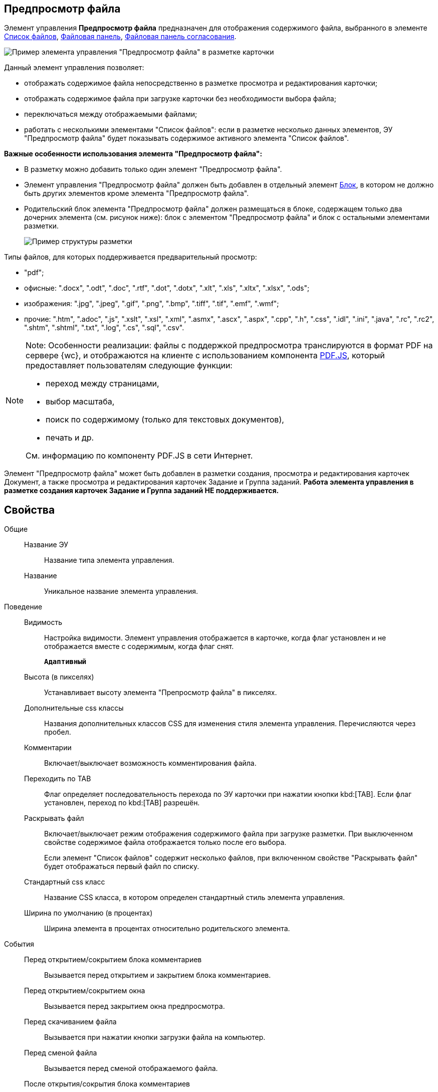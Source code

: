 
== Предпросмотр файла

Элемент управления *Предпросмотр файла* предназначен для отображения содержимого файла, выбранного в элементе xref:Control_filelist.adoc[Список файлов], xref:Control_taskCardFilePanel.adoc[Файловая панель], xref:approvalFilePanel.adoc[Файловая панель согласования].

image::controls_filepreview_sample.png[Пример элемента управления "Предпросмотр файла" в разметке карточки]

Данный элемент управления позволяет:

* отображать содержимое файла непосредственно в разметке просмотра и редактирования карточки;
* отображать содержимое файла при загрузке карточки без необходимости выбора файла;
* переключаться между отображаемыми файлами;
* работать с несколькими элементами "Список файлов": если в разметке несколько данных элементов, ЭУ "Предпросмотр файла" будет показывать содержимое активного элемента "Список файлов".

*Важные особенности использования элемента "Предпросмотр файла":*

* В разметку можно добавить только один элемент "Предпросмотр файла".
* Элемент управления "Предпросмотр файла" должен быть добавлен в отдельный элемент xref:Control_block.adoc[Блок], в котором не должно быть других элементов кроме элемента "Предпросмотр файла".
* Родительский блок элемента "Предпросмотр файла" должен размещаться в блоке, содержащем только два дочерних элемента (см. рисунок ниже): блок с элементом "Предпросмотр файла" и блок с остальными элементами разметки.
+
image::filePreviewRecommendation.png[Пример структуры разметки, соответствующей требованиям]

Типы файлов, для которых поддерживается предварительный просмотр:

* "pdf";
* офисные: ".docx", ".odt", ".doc", ".rtf", ".dot", ".dotx", ".xlt", ".xls", ".xltx", ".xlsx", ".ods";
* изображения: ".jpg", ".jpeg", ".gif", ".png", ".bmp", ".tiff", ".tif", ".emf", ".wmf";
* прочие: ".htm", ".adoc", ".js", ".xslt", ".xsl", ".xml", ".asmx", ".ascx", ".aspx", ".cpp", ".h", ".css", ".idl", ".ini", ".java", ".rc", ".rc2", ".shtm", ".shtml", ".txt", ".log", ".cs", ".sql", ".csv".

[NOTE]
====
[.note__title]#Note:# Особенности реализации: файлы с поддержкой предпросмотра транслируются в формат PDF на сервере {wc}, и отображаются на клиенте с использованием компонента https://mozilla.github.io/pdf.js/getting_started/[PDF.JS], который предоставляет пользователям следующие функции:

* переход между страницами,
* выбор масштаба,
* поиск по содержимому (только для текстовых документов),
* печать и др.

См. информацию по компоненту PDF.JS в сети Интернет.
====

Элемент "Предпросмотр файла" может быть добавлен в разметки создания, просмотра и редактирования карточек Документ, а также просмотра и редактирования карточек Задание и Группа заданий. *Работа элемента управления в разметке создания карточек Задание и Группа заданий НЕ поддерживается.*

== Свойства

Общие::
Название ЭУ:::
Название типа элемента управления.
Название:::
Уникальное название элемента управления.
Поведение::
Видимость:::
Настройка видимости. Элемент управления отображается в карточке, когда флаг установлен и не отображается вместе с содержимым, когда флаг снят.
+
`*Адаптивный*`
Высота (в пикселях):::
Устанавливает высоту элемента "Препросмотр файла" в пикселях.
Дополнительные css классы:::
Названия дополнительных классов CSS для изменения стиля элемента управления. Перечисляются через пробел.
Комментарии:::
Включает/выключает возможность комментирования файла.
Переходить по TAB:::
Флаг определяет последовательность перехода по ЭУ карточки при нажатии кнопки kbd:[TAB]. Если флаг установлен, переход по kbd:[TAB] разрешён.
Раскрывать файл:::
Включает/выключает режим отображения содержимого файла при загрузке разметки. При выключенном свойстве содержимое файла отображается только после его выбора.
+
Если элемент "Список файлов" содержит несколько файлов, при включенном свойстве "Раскрывать файл" будет отображаться первый файл по списку.
Стандартный css класс:::
Название CSS класса, в котором определен стандартный стиль элемента управления.
Ширина по умолчанию (в процентах):::
Ширина элемента в процентах относительно родительского элемента.
События::
Перед открытием/сокрытием блока комментариев:::
Вызывается перед открытием и закрытием блока комментариев.
Перед открытием/сокрытием окна:::
Вызывается перед закрытием окна предпросмотра.
Перед скачиванием файла:::
Вызывается при нажатии кнопки загрузки файла на компьютер.
Перед сменой файла:::
Вызывается перед сменой отображаемого файла.
После открытия/сокрытия блока комментариев:::
Вызывается после открытия и закрытия блока комментариев.
После открытия/сокрытия окна:::
Вызывается после закрытия окна предпросмотра.
После скачивания файла:::
Вызывается после нажатия кнопки загрузки файла на компьютер.
После смены файла:::
Вызывается после смены отображаемого файла.
При наведении курсора:::
Вызывается при входе курсора мыши в область элемента управления.
При отведении курсора:::
Вызывается, когда курсор мыши покидает область элемента управления.
При щелчке:::
Вызывается при щелчке мыши по любой области элемента управления.
